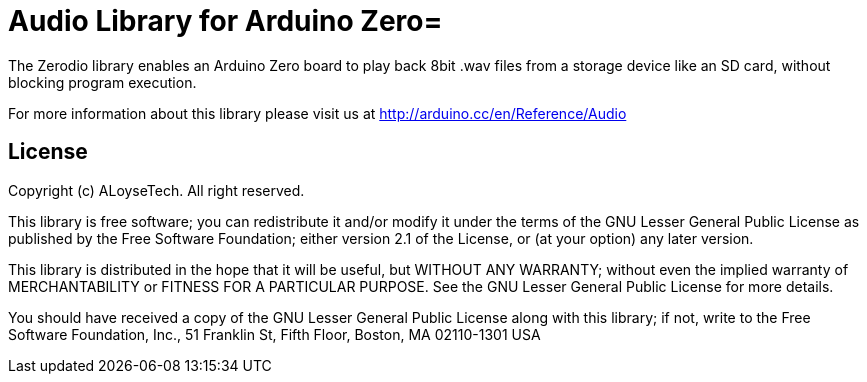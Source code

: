 = Audio Library for Arduino Zero=

The Zerodio library enables an Arduino Zero board to play back 8bit .wav files 
from a storage device like an SD card, without blocking program execution.

For more information about this library please visit us at
http://arduino.cc/en/Reference/Audio

== License ==

Copyright (c) ALoyseTech. All right reserved.

This library is free software; you can redistribute it and/or
modify it under the terms of the GNU Lesser General Public
License as published by the Free Software Foundation; either
version 2.1 of the License, or (at your option) any later version.

This library is distributed in the hope that it will be useful,
but WITHOUT ANY WARRANTY; without even the implied warranty of
MERCHANTABILITY or FITNESS FOR A PARTICULAR PURPOSE. See the GNU
Lesser General Public License for more details.

You should have received a copy of the GNU Lesser General Public
License along with this library; if not, write to the Free Software
Foundation, Inc., 51 Franklin St, Fifth Floor, Boston, MA 02110-1301 USA
